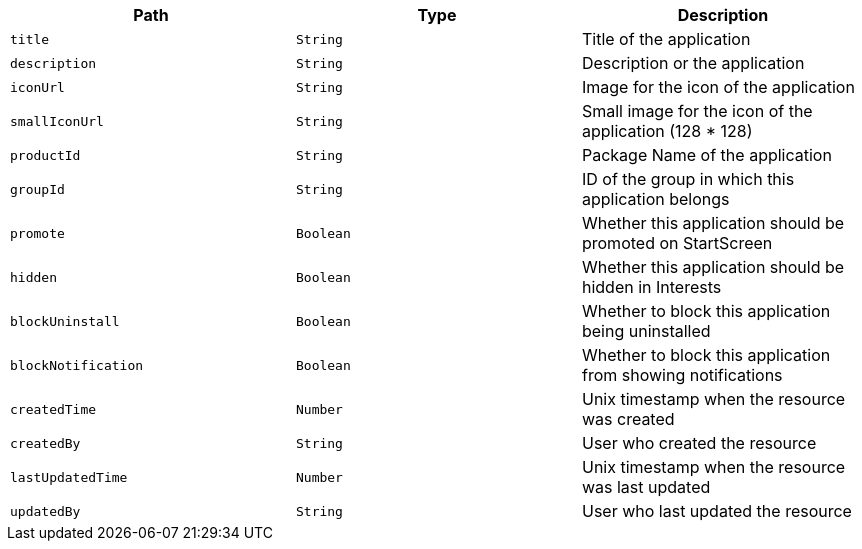 |===
|Path|Type|Description

|`title`
|`String`
|Title of the application

|`description`
|`String`
|Description or the application

|`iconUrl`
|`String`
|Image for the icon of the application

|`smallIconUrl`
|`String`
|Small image for the icon of the application (128 * 128)

|`productId`
|`String`
|Package Name of the application

|`groupId`
|`String`
|ID of the group in which this application belongs

|`promote`
|`Boolean`
|Whether this application should be promoted on StartScreen

|`hidden`
|`Boolean`
|Whether this application should be hidden in Interests

|`blockUninstall`
|`Boolean`
|Whether to block this application being uninstalled

|`blockNotification`
|`Boolean`
|Whether to block this application from showing notifications

|`createdTime`
|`Number`
|Unix timestamp when the resource was created

|`createdBy`
|`String`
|User who created the resource

|`lastUpdatedTime`
|`Number`
|Unix timestamp when the resource was last updated

|`updatedBy`
|`String`
|User who last updated the resource

|===